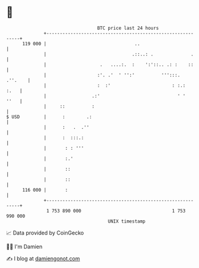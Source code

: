 * 👋

#+begin_example
                                     BTC price last 24 hours                    
                 +------------------------------------------------------------+ 
         119 000 |                                 ..                         | 
                 |                                .::..: .              .     | 
                 |                    .   ....:.  :    ':'::.. .: :    ::     | 
                 |                   :'. .'  ' '':'          ''':::.  .''.    | 
                 |                   :  :'                       : :.:   :.   | 
                 |                 .:'                             ' '   ''   | 
                 |     ::          :                                          | 
   $ USD         |      :        .:                                           | 
                 |      :   .  .''                                            | 
                 |      :  :::.:                                              | 
                 |       : : '''                                              | 
                 |       :.'                                                  | 
                 |       ::                                                   | 
                 |       ::                                                   | 
         116 000 |       :                                                    | 
                 +------------------------------------------------------------+ 
                  1 753 890 000                                  1 753 990 000  
                                         UNIX timestamp                         
#+end_example
📈 Data provided by CoinGecko

🧑‍💻 I'm Damien

✍️ I blog at [[https://www.damiengonot.com][damiengonot.com]]

